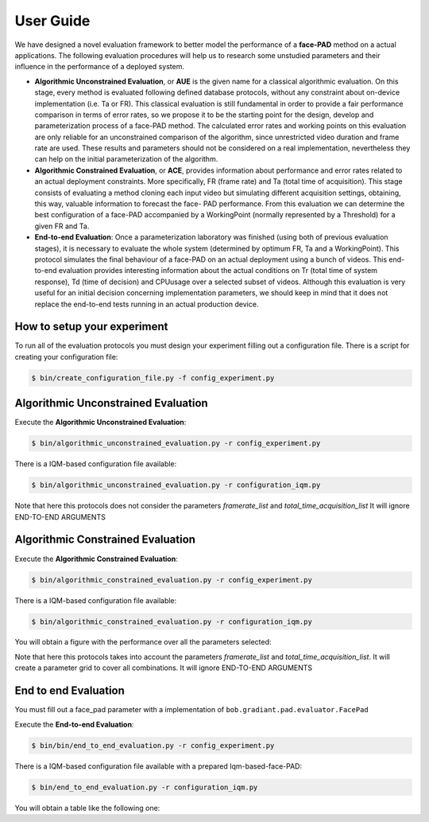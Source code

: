 .. vim: set fileencoding=utf-8 :
.. Biometrics Team  <biometrics.support@gradiant.com>

==========
User Guide
==========

We have designed a novel evaluation framework to better model the performance of a **face-PAD** method on a actual applications. The following evaluation procedures will help us to research some unstudied parameters and their influence in the performance of a deployed system.

• **Algorithmic Unconstrained Evaluation**, or **AUE** is the given name for a classical algorithmic evaluation. On this stage, every method is evaluated following defined database protocols, without any constraint about on-device implementation (i.e. Ta or FR). This classical evaluation is still fundamental in order to provide a fair performance comparison in terms of error rates, so we propose it to be the starting point for the design, develop and parameterization process of a face-PAD method. The calculated error rates and working points on this evaluation are only reliable for an unconstrained comparison of the algorithm, since unrestricted video duration and frame rate are used. These results and parameters should not be considered on a real implementation, nevertheless they can help on the initial parameterization of the algorithm.
• **Algorithmic Constrained Evaluation**, or **ACE**, provides information about performance and error rates related to an actual deployment constraints. More specifically, FR (frame rate) and Ta (total time of acquisition). This stage consists of evaluating a method cloning each input video but simulating different acquisition settings, obtaining, this way, valuable information to forecast the face- PAD performance. From this evaluation we can determine the best configuration of a face-PAD accompanied by a WorkingPoint (normally represented by a Threshold) for a given FR and Ta.
• **End-to-end Evaluation**: Once a parameterization laboratory was finished (using both of previous evaluation stages), it is necessary to evaluate the whole system (determined by optimum FR, Ta and a WorkingPoint). This protocol simulates the final behaviour of a face-PAD on an actual deployment using a bunch of videos. This end-to-end evaluation provides interesting information about the actual conditions on Tr (total time of system response), Td (time of decision) and CPUusage over a selected subset of videos. Although this evaluation is very useful for an initial decision concerning implementation parameters, we should keep in mind that it does not replace the end-to-end tests running in an actual production device.


.. image:: img/proposed_evaluation_framework.png
   :scale: 50 %
   :alt: proposed_evaluation_framework
   :align: center


How to setup your experiment
----------------------------

To run all of the evaluation protocols you must design your experiment filling out a configuration file. There is a script for creating your configuration file:

.. code-block:: sh

   $ bin/create_configuration_file.py -f config_experiment.py

Algorithmic Unconstrained Evaluation
------------------------------------

.. image:: img/algorithm_unconstrained_evaluation.png
   :scale: 25 %
   :alt: algorithm_unconstrained_evaluation
   :align: center


Execute the **Algorithmic Unconstrained Evaluation**:

.. code-block:: sh

   $ bin/algorithmic_unconstrained_evaluation.py -r config_experiment.py

There is a IQM-based configuration file available:

.. code-block:: sh

   $ bin/algorithmic_unconstrained_evaluation.py -r configuration_iqm.py


Note that here this protocols does not consider the parameters *framerate_list* and *total_time_acquisition_list*
It will ignore END-TO-END ARGUMENTS

Algorithmic Constrained Evaluation
------------------------------------

.. image:: img/algorithm_constrained_evaluation.png
   :scale: 25 %
   :alt: algorithm_constrained_evaluation
   :align: center


Execute the **Algorithmic Constrained Evaluation**:

.. code-block:: sh

   $ bin/algorithmic_constrained_evaluation.py -r config_experiment.py

There is a IQM-based configuration file available:

.. code-block:: sh

   $ bin/algorithmic_constrained_evaluation.py -r configuration_iqm.py

You will obtain a figure with the performance over all the parameters selected:

.. image:: img/performance_constrained.png
   :scale: 50 %
   :alt: performance_constrained
   :align: center

Note that here this protocols takes into account the parameters *framerate_list* and *total_time_acquisition_list*. It will create a parameter grid to cover all combinations.
It will ignore END-TO-END ARGUMENTS

End to end Evaluation
---------------------

You must fill out a face_pad parameter with a implementation of ``bob.gradiant.pad.evaluator.FacePad``

.. image:: img/face_pad_uml_diagram.png
   :scale: 25 %
   :alt: algorithm_constrained_evaluation
   :align: center

Execute the **End-to-end Evaluation**:

.. code-block:: sh

   $ bin/bin/end_to_end_evaluation.py -r config_experiment.py

There is a IQM-based configuration file available with a prepared Iqm-based-face-PAD:

.. code-block:: sh

   $ bin/end_to_end_evaluation.py -r configuration_iqm.py


You will obtain a table like the following one:




